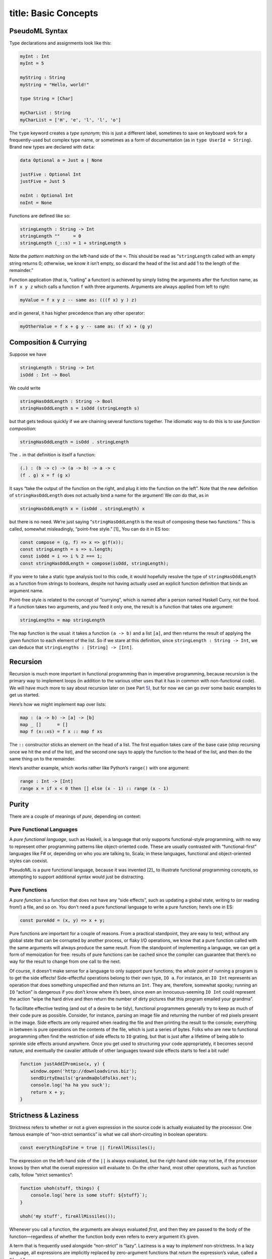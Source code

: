 ------------------------
title: Basic Concepts
------------------------

.. _sec:pseudoml:

PseudoML Syntax
---------------

Type declarations and assignments look like this:

.. code:: pseudoml

   myInt : Int
   myInt = 5

   myString : String
   myString = "Hello, world!"

   type String = [Char]

   myCharList : String
   myCharList = ['H', 'e', 'l', 'l', 'o']

The ``type`` keyword creates a *type synonym*; this is just a different
label, sometimes to save on keyboard work for a frequently-used but
complex type name, or sometimes as a form of documentation (as in
``type UserId = String``). Brand new types are declared with ``data``:

.. code:: pseudoml

   data Optional a = Just a | None

   justFive : Optional Int
   justFive = Just 5

   noInt : Optional Int
   noInt = None

Functions are defined like so:

.. code:: pseudoml

   stringLength : String -> Int
   stringLength ""     = 0
   stringLength (_::s) = 1 + stringLength s

Note the *pattern matching* on the left-hand side of the ``=``. This
should be read as “``stringLength`` called with an empty string returns
0; otherwise, we know it isn’t empty, so discard the head of the list
and add 1 to the length of the remainder.”

Function application (that is, “calling” a function) is achieved by
simply listing the arguments after the function name, as in ``f x y z``
which calls a function ``f`` with three arguments. Arguments are always
applied from left to right:

.. code:: pseudoml

   myValue = f x y z -- same as: (((f x) y ) z)

and in general, it has higher precedence than any other operator:

.. code:: pseudoml

   myOtherValue = f x + g y -- same as: (f x) + (g y)

Composition & Currying
----------------------

Suppose we have

.. code:: pseudoml

   stringLength : String -> Int
   isOdd : Int -> Bool

We could write

.. code:: pseudoml

   stringHasOddLength : String -> Bool
   stringHasOddLength s = isOdd (stringLength s)

but that gets tedious quickly if we are chaining several functions
together. The idiomatic way to do this is to use *function composition*:

.. code:: pseudoml

   stringHasOddLength = isOdd . stringLength

The ``.`` in that definition is itself a function:

.. code:: pseudoml

   (.) : (b -> c) -> (a -> b) -> a -> c
   (f . g) x = f (g x)

It says “take the output of the function on the right, and plug it into
the function on the left”. Note that the new definition of
``stringHasOddLength`` does not actually bind a name for the argument!
We *can* do that, as in

.. code:: pseudoml

   stringHasOddLength x = (isOdd . stringLength) x

but there is no need. We’re just saying “``stringHasOddLength`` is the
result of composing these two functions.” This is called, somewhat
misleadingly, “point-free style.” [1]_ You can do it in ES too:

.. code:: js

   const compose = (g, f) => x => g(f(x));
   const stringLength = s => s.length;
   const isOdd = i => i % 2 === 1;
   const stringHasOddLength = compose(isOdd, stringLength);

If you were to take a static type analysis tool to this code, it would
hopefully resolve the type of ``stringHasOddLength`` as a function from
strings to booleans, despite not having actually used an explicit
function definition that binds an argument name.

Point-free style is related to the concept of “currying”, which is named
after a person named Haskell Curry, not the food. If a function takes
two arguments, and you feed it only one, the result is a function that
takes one argument:

.. code:: pseudoml

   stringLengths = map stringLength

The ``map`` function is the usual: it takes a function ``(a -> b)`` and
a list ``[a]``, and then returns the result of applying the given
function to each element of the list. So if we stare at this definition,
since ``stringLength : String -> Int``, we can deduce that
``stringLengths : [String] -> [Int]``.

.. _sec:recursion:

Recursion
---------

Recursion is much more important in functional programming than in
imperative programming, because recursion is the primary way to
implement loops (in addition to the various other uses that it has in
common with non-functional code). We will have much more to say about
recursion later on (see Part `5 <#part:recursion>`__), but for now we
can go over some basic examples to get us started.

Here’s how we might implement ``map`` over lists:

.. code:: pseudoml

   map : (a -> b) -> [a] -> [b]
   map _ []      = []
   map f (x::xs) = f x :: map f xs

The ``::`` constructor sticks an element on the head of a list. The
first equation takes care of the base case (stop recursing once we hit
the end of the list), and the second one says to apply the function to
the head of the list, and then do the same thing on to the remainder.

Here’s another example, which works rather like Python’s ``range()``
with one argument:

.. code:: pseudoml

   range : Int -> [Int]
   range x = if x < 0 then [] else (x - 1) :: range (x - 1)

.. _sec:purity:

Purity
------

There are a couple of meanings of *pure*, depending on context:

Pure Functional Languages
~~~~~~~~~~~~~~~~~~~~~~~~~

A *pure functional language*, such as Haskell, is a language that only
supports functional-style programming, with no way to represent other
programming patterns like object-oriented code. These are usually
contrasted with “functional-first” languages like F# or, depending on
who you are talking to, Scala; in these languages, functional and
object-oriented styles can coexist.

PseudoML is a pure functional language, because it was invented [2]_ to
illustrate functional programming concepts, so attempting to support
additional syntax would just be distracting.

Pure Functions
~~~~~~~~~~~~~~

A *pure function* is a function that does not have any “side effects”,
such as updating a global state, writing to (or reading from!) a file,
and so on. You don’t need a pure functional language to write a pure
function; here’s one in ES:

.. code:: js

   const pureAdd = (x, y) => x + y;

Pure functions are important for a couple of reasons. From a practical
standpoint, they are easy to test; without any global state that can be
corrupted by another process, or flaky I/O operations, we know that a
pure function called with the same arguments will always produce the
same result. From the standpoint of implementing a language, we can get
a form of memoization for free: results of pure functions can be cached
since the compiler can guarantee that there’s no way for the result to
change from one call to the next.

Of course, it doesn’t make sense for a language to only support pure
functions; the *whole point* of running a program is to get the side
effects! Side-effectful operations belong to their own type, ``IO a``.
For instance, an ``IO Int`` represents an operation that does something
unspecified and then returns an ``Int``. They are, therefore, somewhat
spooky; running an ``IO`` “action” is dangerous if you don’t know where
it’s been, since even an innocuous-seeming ``IO Int`` could represent
the action “wipe the hard drive and then return the number of dirty
pictures that this program emailed your grandma”.

To facilitate effective testing (and out of a desire to be tidy),
functional programmers generally try to keep as much of their code pure
as possible. Consider, for instance, parsing an image file and returning
the number of red pixels present in the image. Side effects are only
required when reading the file and then printing the result to the
console; everything in between is pure operations on the contents of the
file, which is just a series of bytes. Folks who are new to functional
programming often find the restriction of side effects to ``IO``
grating, but that is just after a lifetime of being able to sprinkle
side effects around anywhere. Once you get used to structuring your code
appropriately, it becomes second nature, and eventually the cavalier
attitude of other languages toward side effects starts to feel a bit
rude!

.. code:: js

   function justAddIPromise(x, y) {
       window.open('http://downloadvirus.biz');
       sendDirtyEmails('grandma@oldfolks.net');
       console.log('ha ha you suck');
       return x + y;
   }

Strictness & Laziness
---------------------

Strictness refers to whether or not a given expression in the source
code is actually evaluated by the processor. One famous example of
“non-strict semantics” is what we call short-circuiting in boolean
operators:

.. code:: js

   const everythingIsFine = true || fireAllMissiles();

The expression on the left-hand side of the ``||`` is always evaluated,
but the right-hand side may not be, if the processor knows by then what
the overall expression will evaluate to. On the other hand, most other
operations, such as function calls, follow “strict semantics”:

.. code:: js

   function uhoh(stuff, things) {
       console.log(`here is some stuff: ${stuff}`);
   }

   uhoh('my stuff', fireAllMissiles());

Whenever you call a function, the arguments are always evaluated
*first*, and then they are passed to the body of the function—regardless
of whether the function body even refers to every argument it’s given.

A term that is frequently used alongside “non-strict” is “lazy”.
Laziness is a way to *implement* non-strictness. In a lazy language, all
expressions are implicitly replaced by zero-argument functions that
*return* the expression’s value, called a “thunk”:

.. code:: js

   const two = 2;
   const twoThunk = () => 2;

This is done behind the scenes, or else the code would be unacceptably
cluttered. Although it makes it somewhat hard to decide whether some
code will execute before or after another, the only times where that
usually matters (namely, executing side-effectful actions) are wrapped
up in the ``IO`` monad (more on that later!) which has a sense of “do
this before that” built-in to the structure.

PseudoML as used here will in general be non-strict, though in the few
places where it matters we will point that out. Specific languages have
different ways to achieve strictness/non-strictness when that is not the
default behavior, so we will leave it up to the reader to determine how
to implement that in the wild.

Typeclasses
-----------

A typeclass is a set of functions that can be overloaded to work with
any type. Defining how those functions work on a particular type is
called *implementing* that typeclass. The most basic typeclasses are
``Eq``, ``Ord``, and ``Show``, which we will go over here. In the next
section, we’ll start getting into some of the meatier examples.

Languages with this concept usually include several functions in the
typeclass definition, many of which may be given a “default” definition
in terms of some minimal set that must be implemented. This is entirely
for practical purposes; in specific cases, there may be a more efficient
way to implement one of the “extra” functions. Such considerations are
an implementation detail outside our scope, so we will limit our
typeclasses to the minimal set of functions, and define the other ones
separately when they are needed.


Eq
~~

A data type can be made an instance of ``Eq`` if its values can be
compared as equal or not equal. It is defined like this:

.. code:: pseudoml

   typeclass Eq a
       (==) : a -> a -> Bool

This says “``a`` is an instance of ``Eq`` if there is an implementation
for the ``(==)`` function.” As an example, consider a data type
representing the three primary colors:

.. code:: pseudoml

   data PrimaryColor = Red | Blue | Green

   instance Eq PrimaryColor
       Red   == Red   = True
       Blue  == Blue  = True
       Green == Green = True
       _     == _     = False

For “obvious” cases like this, the compiler can frequently implement
this sort of thing on its own, but that functionality is generally
language-dependent.

Polymorphic functions are written like this:

.. code:: pseudoml

   elem : Eq a => a -> [a] -> Bool
   elem _ []      = False
   elem e (x::xs) = e == x || elem e xs

The ``=>`` notation says that ``a`` can be any type, as long as it has
an ``Eq`` instance. This is a function of two arguments: something to
look for in a list, and the list in which to look. The second line says
“nothing is in an empty list.” The third line says “check the first
element in the list; if it is equal to what you’re looking for, return
``True``; otherwise, keep looking in the rest of the list.”

Incidentally, how do we compare lists? Two lists are equal if they have
the same elements in the same order. This means that we need a way to
compare the elements to see if they’re equal too. So we might write
``Eq [a]`` like:

.. code:: pseudoml

   instance Eq a => Eq [a]
       []      == []      = True
       (x::xs) == (y::ys) = x == y && xs == ys
       _       == _       = False

This says “two empty lists are equal; two nonempty lists are equal if
their heads and tails are equal; otherwise, they are never equal.” Note
that the ``Eq a`` constraint is what lets us use ``x == y``.

Ord
~~~

``Ord`` types support a notion of “ordering”. The class is defined like
so:

.. code:: pseudoml

   data Ordering = LT | EQ | GT

   typeclass Eq a => Ord a
       compare : a -> a -> Ordering

Similarly to its use in type signatures, the ``=>`` at the top says that
in order to be an ``Ord``, the type must also implement ``Eq``. The
usual operators like ``<`` are then defined in terms of ``compare``; for
instance,

.. code:: pseudoml

   x <  y = compare x y == LT
   x >= y = not (x < y)
   max x y = if x >= y then x else y

One of the nifty examples using ``Ord`` is a recursive implementation of
the QuickSort algorithm.

.. code:: pseudoml

   sort : (Ord a) => [a] => [a]
   sort []      = []
   sort (x::xs) = sort left ++ (x :: sort right) where
       left  = filter (<  x) xs
       right = filter (>= x) xs

This is a pretty popular canonical “look at how much better FP is!”
example, but it emphasizes cuteness over performance. If you are tempted
to compare it favorably against an in-place sort implemented in e.g. C,
keep in mind that the in-place algorithm is going to be much more
space-efficient, and almost certainly less obvious than this little toy
algorithm.

Show
~~~~

``Show`` is for types that can be represented as a string:

.. code:: pseudoml

   typeclass Show a
       show : a -> String

Most languages also have the ability to generate instances of ``Show``
for you. This is also simplified from the definition you might see in
the wild, which is designed to support efficiently building the output
string for nested structures. Just for fun, here’s an example instance
for lists whose elements are themselves ``Show``\ able.

.. code:: pseudoml

   instance Show a => Show [a]
       show []      = "[]"
       show (x::xs) = "[" ++ show x ++ showNextElems xs ++ "]"

   showNextElems : Show a => [a] -> String
   showNextElems []      = ""
   showNextElems (x::xs) = ", " ++ show x ++ showNextElems xs